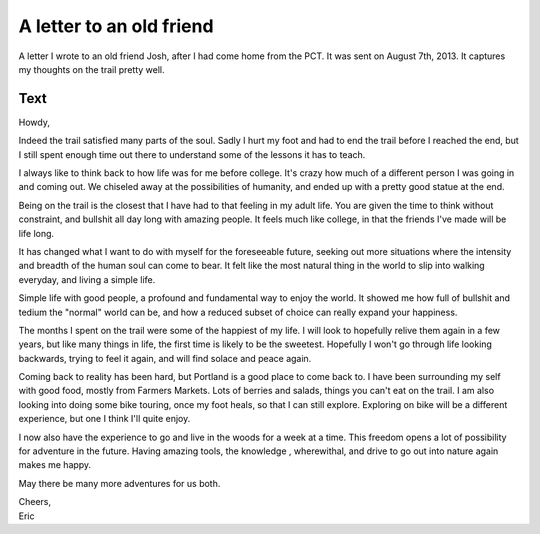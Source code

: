 .. post:: 2013-09-28 01:00:00

A letter to an old friend
=========================

A letter I wrote to an old friend Josh,
after I had come home from the PCT.
It was sent on August 7th, 2013.
It captures my thoughts on the trail pretty well.

Text
~~~~

Howdy,

Indeed the trail satisfied many parts of the soul. Sadly I hurt my foot and had to end the trail before I reached the end, but I still spent enough time out there to understand some of the lessons it has to teach.

I always like to think back to how life was for me before college. It's crazy how much of a different person I was going in and coming out. We chiseled away at the possibilities of humanity, and ended up with a pretty good statue at the end.

Being on the trail is the closest that I have had to that feeling in my adult life. You are given the time to think without constraint, and bullshit all day long with amazing people. It feels much like college, in that the friends I've made will be life long.

It has changed what I want to do with myself for the foreseeable future, seeking out more situations where the intensity and breadth of the human soul can come to bear. It felt like the most natural thing in the world to slip into walking everyday, and living a simple life.

Simple life with good people, a profound and fundamental way to enjoy the world. It showed me how full of bullshit and tedium the "normal" world can be, and how a reduced subset of choice can really expand your happiness.

The months I spent on the trail were some of the happiest of my life. I will look to hopefully relive them again in a few years, but like many things in life, the first time is likely to be the sweetest. Hopefully I won't go through life looking backwards, trying to feel it again, and will find solace and peace again.

Coming back to reality has been hard, but Portland is a good place to come back to. I have been surrounding my self with good food, mostly from Farmers Markets. Lots of berries and salads, things you can't eat on the trail. I am also looking into doing some bike touring, once my foot heals, so that I can still explore. Exploring on bike will be a different experience, but one I think I'll quite enjoy.

I now also have the experience to go and live in the woods for a week at a time. This freedom opens a lot of possibility for adventure in the future. Having amazing tools, the knowledge , wherewithal, and drive to go out into nature again makes me happy.

May there be many more adventures for us both.

| Cheers,
| Eric
